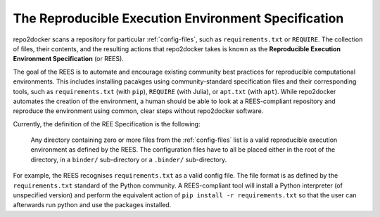 .. _specification:

====================================================
The Reproducible Execution Environment Specification
====================================================

repo2docker scans a repository for particular :ref:`config-files`, such
as ``requirements.txt`` or ``REQUIRE``. The collection of files, their contents,
and the resulting actions that repo2docker takes is known
as the **Reproducible Execution Environment Specification** (or REES).

The goal of the REES is to automate and encourage existing community best practices
for reproducible computational environments. This includes installing pacakges using
community-standard specification files and their corresponding tools,
such as ``requirements.txt`` (with ``pip``), ``REQUIRE`` (with Julia), or
``apt.txt`` (with ``apt``). While repo2docker automates the
creation of the environment, a human should be able to look at a REES-compliant
repository and reproduce the environment using common, clear steps without
repo2docker software.

Currently, the definition of the REE Specification is the following:

    Any directory containing zero or more files from the :ref:`config-files` list is a
    valid reproducible execution environment as defined by the REES. The
    configuration files have to all be placed either in the root of the
    directory, in a ``binder/`` sub-directory or a ``.binder/`` sub-directory.

For example, the REES recognises ``requirements.txt`` as a valid config file.
The file format is as defined by the ``requirements.txt`` standard of the Python
community. A REES-compliant tool will install a Python interpreter (of unspecified version)
and perform the equivalent action of ``pip install -r requirements.txt`` so that the
user can afterwards run python and use the packages installed.
